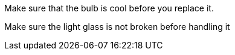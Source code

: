 Make sure that the bulb is cool before you replace it.

Make sure the light glass is not broken before handling it
